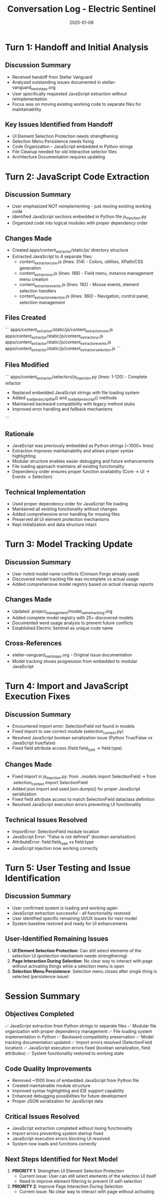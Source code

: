 #+TITLE: Conversation Log - Electric Sentinel
#+DATE: 2025-01-08
#+MODEL: Electric Sentinel
#+SESSION_START: JavaScript Code Organization & Extraction
#+FILETAGS: :conversation:log:electric-sentinel:javascript:extraction:

* Turn 1: Handoff and Initial Analysis
  :PROPERTIES:
  :TIMESTAMP: Session Start
  :END:

** Discussion Summary
   - Received handoff from Stellar Vanguard
   - Analyzed outstanding issues documented in stellar-vanguard_next_steps.org
   - User specifically requested JavaScript extraction without reimplementation
   - Focus was on moving existing working code to separate files for maintainability

** Key Issues Identified from Handoff
   - UI Element Selection Protection needs strengthening
   - Selection Menu Persistence needs fixing  
   - Code Organization - JavaScript embedded in Python strings
   - File Cleanup needed for old interactive selector files
   - Architecture Documentation requires updating

* Turn 2: JavaScript Code Extraction
  :PROPERTIES:
  :TIMESTAMP: Main Development Phase
  :END:

** Discussion Summary
   - User emphasized NOT reimplementing - just moving existing working code
   - Identified JavaScript sections embedded in Python file js_injection.py
   - Organized code into logical modules with proper dependency order

** Changes Made
   - Created apps/content_extractor/static/js/ directory structure
   - Extracted JavaScript to 4 separate files:
     * content_extractor_core.js (lines: 314) - Colors, utilities, XPath/CSS generation
     * content_extractor_ui.js (lines: 188) - Field menu, instance management menu creation
     * content_extractor_events.js (lines: 192) - Mouse events, element selection handlers
     * content_extractor_selection.js (lines: 360) - Navigation, control panel, selection management

** Files Created
   ```
   apps/content_extractor/static/js/content_extractor_core.js
   apps/content_extractor/static/js/content_extractor_ui.js  
   apps/content_extractor/static/js/content_extractor_events.js
   apps/content_extractor/static/js/content_extractor_selection.js
   ```

** Files Modified  
   ```
   apps/content_extractor/selectors/js_injection.py (lines: 1-120) - Complete refactor
   - Replaced embedded JavaScript strings with file loading system
   - Added _load_javascript_file() and _load_all_javascript() methods
   - Maintained backward compatibility with legacy method stubs
   - Improved error handling and fallback mechanisms
   ```

** Rationale
   - JavaScript was previously embedded as Python strings (~1000+ lines)
   - Extraction improves maintainability and allows proper syntax highlighting
   - Modular structure enables easier debugging and future enhancements
   - File loading approach maintains all existing functionality
   - Dependency order ensures proper function availability (Core → UI → Events → Selection)

** Technical Implementation
   - Used proper dependency order for JavaScript file loading
   - Maintained all existing functionality without changes
   - Added comprehensive error handling for missing files
   - Preserved all UI element protection mechanisms
   - Kept initialization and data structure intact

* Turn 3: Model Tracking Update
  :PROPERTIES:
  :TIMESTAMP: Documentation Phase
  :END:

** Discussion Summary
   - User noted model name conflicts (Crimson Forge already used)
   - Discovered model tracking file was incomplete vs actual usage
   - Added comprehensive model registry based on actual cleanup reports

** Changes Made
   - Updated .project_management/model_name_tracking.org
   - Added complete model registry with 25+ discovered models
   - Documented word usage analysis to prevent future conflicts
   - Established Electric Sentinel as unique code name

** Cross-References
   - stellar-vanguard_next_steps.org - Original issue documentation
   - Model tracking shows progression from embedded to modular JavaScript

* Turn 4: Import and JavaScript Execution Fixes
  :PROPERTIES:
  :TIMESTAMP: Bug Resolution Phase
  :END:

** Discussion Summary
   - Encountered import error: SelectionField not found in models
   - Fixed import to use correct module (selection_context.py)
   - Resolved JavaScript boolean serialization issue (Python True/False vs JavaScript true/false)
   - Fixed field attribute access (field.field_type → field.type)

** Changes Made
   - Fixed import in js_injection.py: from ..models import SelectionField → from .selection_context import SelectionField
   - Added json import and used json.dumps() for proper JavaScript serialization
   - Fixed field attribute access to match SelectionField dataclass definition
   - Resolved JavaScript execution errors preventing UI functionality

** Technical Issues Resolved
   - ImportError: SelectionField module location
   - JavaScript Error: "False is not defined" (boolean serialization)
   - AttributeError: field.field_type vs field.type
   - JavaScript injection now working correctly

* Turn 5: User Testing and Issue Identification
  :PROPERTIES:
  :TIMESTAMP: Final Testing Phase
  :END:

** Discussion Summary
   - User confirmed system is loading and working again
   - JavaScript extraction successful - all functionality restored
   - User identified specific remaining UI/UX issues for next model
   - System baseline restored and ready for UI enhancements

** User-Identified Remaining Issues
   1. **UI Element Selection Protection**: Can still select elements of the selection UI (protection mechanism needs strengthening)
   2. **Page Interaction During Selection**: No clear way to interact with page without activating things while a selection menu is open
   3. **Selection Menu Persistence**: Selection menu closes after single thing is selected (persistence issue)

* Session Summary

** Objectives Completed
   ✅ JavaScript extraction from Python strings to separate files
   ✅ Modular file organization with proper dependency management  
   ✅ File loading system implementation in Python
   ✅ Backward compatibility preservation
   ✅ Model tracking documentation updated
   ✅ Import errors resolved (SelectionField location)
   ✅ JavaScript execution errors fixed (boolean serialization, field attributes)
   ✅ System functionality restored to working state

** Code Quality Improvements
   - Removed ~1000 lines of embedded JavaScript from Python file
   - Created maintainable module structure
   - Improved syntax highlighting and IDE support capability
   - Enhanced debugging possibilities for future development
   - Proper JSON serialization for JavaScript data

** Critical Issues Resolved
   - JavaScript extraction completed without losing functionality
   - Import errors preventing system startup fixed
   - JavaScript execution errors blocking UI resolved
   - System now loads and functions correctly

** Next Steps Identified for Next Model
   1. **PRIORITY 1**: Strengthen UI Element Selection Protection
      - Current issue: User can still select elements of the selection UI itself
      - Need to improve element filtering to prevent UI self-selection
      
   2. **PRIORITY 2**: Improve Page Interaction During Selection
      - Current issue: No clear way to interact with page without activating things while selection menu is open
      - Need to implement better interaction modes or clear UI guidance
      
   3. **PRIORITY 3**: Fix Selection Menu Persistence  
      - Current issue: Selection menu closes after single thing is selected
      - Need to maintain menu visibility for multi-selection workflows

** Technical Notes
   - JavaScript load order: Core → UI → Events → Selection
   - All existing functionality preserved without changes
   - Error handling ensures graceful degradation if files missing
   - Legacy methods kept as stubs for backward compatibility
   - JSON serialization properly handles Python/JavaScript data type conversion

** File Cleanup Still Needed (Lower Priority)
   - Old interactive selector files cleanup (pending)
   - Architecture documentation updates (pending) 